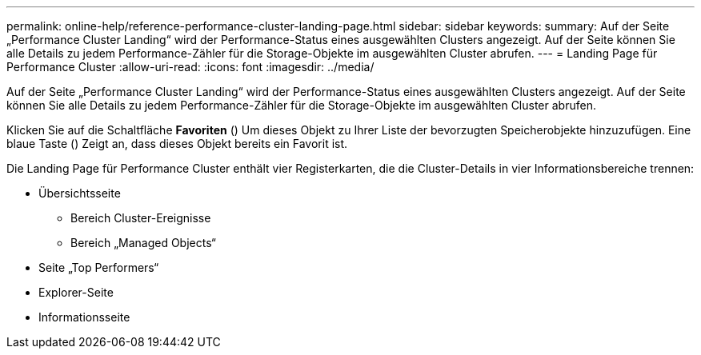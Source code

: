 ---
permalink: online-help/reference-performance-cluster-landing-page.html 
sidebar: sidebar 
keywords:  
summary: Auf der Seite „Performance Cluster Landing“ wird der Performance-Status eines ausgewählten Clusters angezeigt. Auf der Seite können Sie alle Details zu jedem Performance-Zähler für die Storage-Objekte im ausgewählten Cluster abrufen. 
---
= Landing Page für Performance Cluster
:allow-uri-read: 
:icons: font
:imagesdir: ../media/


[role="lead"]
Auf der Seite „Performance Cluster Landing“ wird der Performance-Status eines ausgewählten Clusters angezeigt. Auf der Seite können Sie alle Details zu jedem Performance-Zähler für die Storage-Objekte im ausgewählten Cluster abrufen.

Klicken Sie auf die Schaltfläche *Favoriten* (image:../media/favorites-inactive.png[""]) Um dieses Objekt zu Ihrer Liste der bevorzugten Speicherobjekte hinzuzufügen. Eine blaue Taste (image:../media/favorites-active.png[""]) Zeigt an, dass dieses Objekt bereits ein Favorit ist.

Die Landing Page für Performance Cluster enthält vier Registerkarten, die die Cluster-Details in vier Informationsbereiche trennen:

* Übersichtsseite
+
** Bereich Cluster-Ereignisse
** Bereich „Managed Objects“


* Seite „Top Performers“
* Explorer-Seite
* Informationsseite


